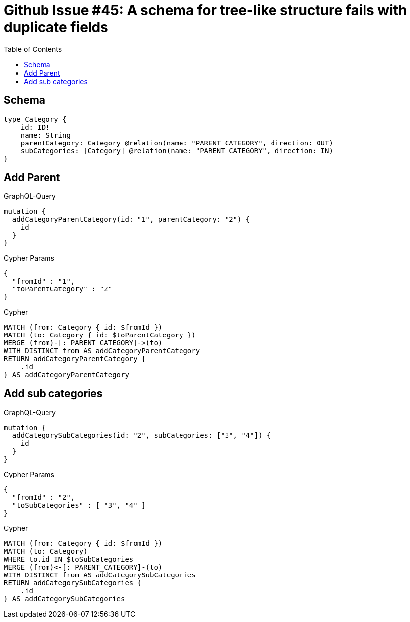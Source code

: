 :toc:

= Github Issue #45: A schema for tree-like structure fails with duplicate fields

== Schema

[source,graphql,schema=true]
----
type Category {
    id: ID!
    name: String
    parentCategory: Category @relation(name: "PARENT_CATEGORY", direction: OUT)
    subCategories: [Category] @relation(name: "PARENT_CATEGORY", direction: IN)
}
----

== Add Parent

.GraphQL-Query
[source,graphql]
----
mutation {
  addCategoryParentCategory(id: "1", parentCategory: "2") {
    id
  }
}
----

.Cypher Params
[source,json]
----
{
  "fromId" : "1",
  "toParentCategory" : "2"
}
----

.Cypher
[source,cypher]
----
MATCH (from: Category { id: $fromId })
MATCH (to: Category { id: $toParentCategory })
MERGE (from)-[: PARENT_CATEGORY]->(to)
WITH DISTINCT from AS addCategoryParentCategory
RETURN addCategoryParentCategory {
    .id
} AS addCategoryParentCategory
----

== Add sub categories

.GraphQL-Query
[source,graphql]
----
mutation {
  addCategorySubCategories(id: "2", subCategories: ["3", "4"]) {
    id
  }
}
----

.Cypher Params
[source,json]
----
{
  "fromId" : "2",
  "toSubCategories" : [ "3", "4" ]
}
----

.Cypher
[source,cypher]
----
MATCH (from: Category { id: $fromId })
MATCH (to: Category)
WHERE to.id IN $toSubCategories
MERGE (from)<-[: PARENT_CATEGORY]-(to)
WITH DISTINCT from AS addCategorySubCategories
RETURN addCategorySubCategories {
    .id
} AS addCategorySubCategories
----
